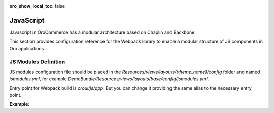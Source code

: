 :oro_show_local_toc: false

JavaScript
==========

Javascript in OroCommerce has a modular architecture based on Chaplin and Backbone.

.. seealso::
    :ref:`JavaScript Frontend Architecture <dev-doc-frontend-javascript>` covers the client-side architecture of
    OroPlatform-based applications including OroCommerce.

This section provides configuration reference for the Webpack library to enable a modular structure of JS components in Oro
applications.

JS Modules Definition
---------------------

JS modules configuration file should be placed in the
`Resources/views/layouts/{theme_name}/config` folder and named `jsmodules.yml`, for
example `DemoBundle/Resources/views/layouts/base/config/jsmodules.yml`.

Entry point for Webpack build is `oroui/js/app`.
But you can change it providing the same alias to the necessary entry point.


**Example:**

.. code-block:: yaml
    :linenos:

    # src/Acme/Bundle/DemoBundle/Resources/views/layouts/base/config/jsmodules.yml
    shim:
        jquery:
            expose:
                - $
                - jQuery
        jquery.form:
            imports:
                - jQuery=jquery
    map:
        '*':
            'jquery': 'oroui/js/jquery-extend'
        'oroui/js/jquery-extend':
            'jquery': 'jquery'
    aliases:
        'jquery$': 'oroui/lib/jquery-1.10.2'
        'jquery-ui$': 'oroui/lib/jquery-ui.min'
        'oroui/js/app$': 'acmedemo/js/app'
